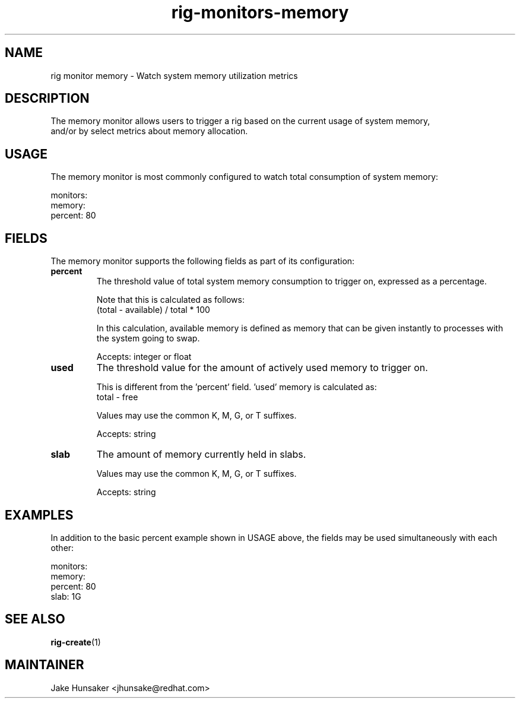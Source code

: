 .TH rig-monitors-memory 7 "May 2023"

.SH NAME
rig monitor memory - Watch system memory utilization metrics

.SH DESCRIPTION
The memory monitor allows users to trigger a rig based on the current usage of system memory,
 and/or by select metrics about memory allocation.

.SH USAGE
The memory monitor is most commonly configured to watch total consumption of system memory:

.LP
  monitors:
    memory:
      percent: 80
.LP

.SH FIELDS
The memory monitor supports the following fields as part of its configuration:
.TP
.B percent
The threshold value of total system memory consumption to trigger on, expressed as
a percentage.

Note that this is calculated as follows:
    (total - available) / total * 100

In this calculation, available memory is defined as memory that can be given instantly
to processes with the system going to swap.

Accepts: integer or float
.TP
.B used
The threshold value for the amount of actively used memory to trigger on.

This is different from the 'percent' field. 'used' memory is calculated as:
    total - free

Values may use the common K, M, G, or T suffixes.

Accepts: string
.TP
.B slab
The amount of memory currently held in slabs.

Values may use the common K, M, G, or T suffixes.

Accepts: string

.SH EXAMPLES
In addition to the basic percent example shown in USAGE above, the fields may be
used simultaneously with each other:

.LP
  monitors:
    memory:
      percent: 80
      slab: 1G
.LP

.SH SEE ALSO
.BR rig-create (1)

.SH MAINTAINER
.nf
Jake Hunsaker <jhunsake@redhat.com>
.fi
